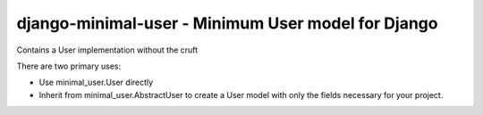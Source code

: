 django-minimal-user - Minimum User model for Django
============================================================

Contains a User implementation without the cruft

There are two primary uses:

* Use minimal_user.User directly
* Inherit from minimal_user.AbstractUser to create a User model with only
  the fields necessary for your project.
